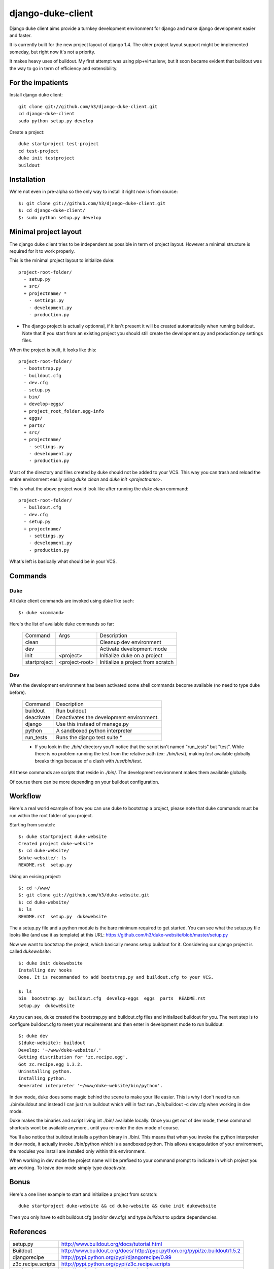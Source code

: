 django-duke-client
==================

Django duke client aims provide a turnkey development environment for django 
and make django development easier and faster.

It is currently built for the new project layout of django 1.4. The older 
project layout support might be implemented someday, but right now it's not
a priority.

It makes heavy uses of buildout. My first attempt was using pip+virtualenv,
but it soon became evident that buildout was the way to go in term of 
efficiency and extensibility.


For the impatients
------------------

Install django duke client::

    git clone git://github.com/h3/django-duke-client.git
    cd django-duke-client
    sudo python setup.py develop

Create a project::

    duke startproject test-project
    cd test-project
    duke init testproject
    buildout


Installation
------------

We're not even in pre-alpha so the only way to install it right now is from 
source::

   $: git clone git://github.com/h3/django-duke-client.git
   $: cd django-duke-client/
   $: sudo python setup.py develop

Minimal project layout
----------------------

The django duke client tries to be independent as possible
in term of project layout. However a minimal structure is
required for it to work properly.

This is the minimal project layout to initialize duke::

    project-root-folder/
      - setup.py
      + src/
      + projectname/ *
        - settings.py
        - development.py
        - production.py

* The django project is actually optionnal, if it isn't present it will be 
  created automatically when running buildout. Note that if you start from
  an existing project you should still create the development.py and 
  production.py settings files.

When the project is built, it looks like this::

    project-root-folder/
      - bootstrap.py
      - buildout.cfg
      - dev.cfg
      - setup.py
      + bin/
      + develop-eggs/
      + project_root_folder.egg-info
      + eggs/
      + parts/
      + src/
      + projectname/
        - settings.py
        - development.py
        - production.py

Most of the directory and files created by duke should not be added to your 
VCS. This way you can trash and reload the entire environment easily using
`duke clean` and `duke init <projectname>`.

This is what the above project would look like after running the `duke clean`
command::

    project-root-folder/
      - buildout.cfg
      - dev.cfg
      - setup.py
      + projectname/
        - settings.py
        - development.py
        - production.py

What's left is basically what should be in your VCS.

Commands
--------

Duke
^^^^

All duke client commands are invoked using `duke` like such::

    $: duke <command>

Here's the list of available duke commands so far:

 +--------------+----------------+-----------------------------------+
 | Command      | Args           | Description                       | 
 +--------------+----------------+-----------------------------------+
 | clean        |                | Cleanup dev environment           |
 +--------------+----------------+-----------------------------------+
 | dev          |                | Activate development mode         |
 +--------------+----------------+-----------------------------------+
 | init         | <project>      | Initialize duke on a project      |
 +--------------+----------------+-----------------------------------+
 | startproject | <project-root> | Initialize a project from scratch |
 +--------------+----------------+-----------------------------------+

Dev
^^^

When the development environment has been activated some shell commands become
available (no need to type duke before).

 +------------+------------------------------------------+
 | Command    | Description                              | 
 +------------+------------------------------------------+
 | buildout   | Run buildout                             |
 +------------+------------------------------------------+
 | deactivate | Deactivates the development environment. |
 +------------+------------------------------------------+
 | django     | Use this instead of manage.py            |
 +------------+------------------------------------------+
 | python     | A sandboxed python interpreter           |
 +------------+------------------------------------------+
 | run_tests  | Runs the django test suite *             |
 +------------+------------------------------------------+

 * If you look in the `./bin/` directory you'll notice that the script isn't
   named "run_tests" but "test". While there is no problem running the test
   from the relative path (ex: `./bin/test`), making `test` available globally 
   breaks things because of a clash with `/usr/bin/test`.

All these commands are scripts that reside in `./bin/`. The development 
environment makes them available globally.

Of course there can be more depending on your buildout configuration.

Workflow
--------

Here's a real world example of how you can use duke to bootstrap a project, 
please note that duke commands must be run within the root folder of you 
project.

Starting from scratch::

    $: duke startproject duke-website
    Created project duke-website
    $: cd duke-website/
    $duke-website/: ls
    README.rst  setup.py

Using an exising project::

    $: cd ~/www/
    $: git clone git://github.com/h3/duke-website.git
    $: cd duke-website/
    $: ls
    README.rst  setup.py  dukewebsite

The a setup.py file and a python module is the bare minimum required to get 
started. You can see what the setup.py file looks like (and use it as 
template) at this URL:
https://github.com/h3/duke-website/blob/master/setup.py

Now we want to bootstrap the project, which basically means setup buildout 
for it. Considering our django project is called `dukewebsite`::

    $: duke init dukewebsite
    Installing dev hooks
    Done. It is recommanded to add bootstrap.py and buildout.cfg to your VCS.

    $: ls
    bin  bootstrap.py  buildout.cfg  develop-eggs  eggs  parts  README.rst	
    setup.py  dukewebsite

As you can see, duke created the bootstrap.py and buildout.cfg files and 
initialized buildout for you. The next step is to configure buildout.cfg to 
meet your requirements and then enter in development mode to run buildout::

    $: duke dev
    $(duke-website): buildout
    Develop: '~/www/duke-website/.'
    Getting distribution for 'zc.recipe.egg'.
    Got zc.recipe.egg 1.3.2.
    Uninstalling python.
    Installing python.
    Generated interpreter '~/www/duke-website/bin/python'.

In dev mode, duke does some magic behind the scene to make your life easier.
This is why I don't need to run ./bin/buildout and instead I can just run 
buildout which will in fact run ./bin/buildout -c dev.cfg when working in dev 
mode. 

Duke makes the binaries and script living int ./bin/ available 
locally. Once you get out of dev mode, these command shortcuts wont be 
available anymore.. until you re-enter the dev mode of course.

You'll also notice that buildout installs a python binary in ./bin/. This 
means that when you invoke the python interpreter in dev mode, it actually 
invoke ./bin/python which is a sandboxed python. This allows encapsulation 
of your environment, the modules you install are installed only within this 
environment.

When working in dev mode the project name will be prefixed to your command 
prompt to indicate in which project you are working. To leave dev mode simply 
type `deactivate`.

Bonus
-----

Here's a one liner example to start and initialize a project from scratch::

    duke startproject duke-website && cd duke-website && duke init dukewebsite

Then you only have to edit buildout.cfg (and/or dev.cfg) and type `buildout` to
update dependencies.

References
----------

+-------------------+--------------------------------------------------------+
| setup.py          | http://www.buildout.org/docs/tutorial.html             |
+-------------------+--------------------------------------------------------+
| Buildout          | http://www.buildout.org/docs/                          |
|                   | http://pypi.python.org/pypi/zc.buildout/1.5.2          | 
+-------------------+--------------------------------------------------------+
| djangorecipe      | http://pypi.python.org/pypi/djangorecipe/0.99          |
+-------------------+--------------------------------------------------------+
| z3c.recipe.scripts| http://pypi.python.org/pypi/z3c.recipe.scripts         |
+-------------------+--------------------------------------------------------+
| mr.developer      | http://pypi.python.org/pypi/mr.developer               |
+-------------------+--------------------------------------------------------+
| Django            | https://docs.djangoproject.com/                        |
+-------------------+--------------------------------------------------------+
| django/buildout   | http://jacobian.org/writing/django-apps-with-buildout/ |
+-------------------+--------------------------------------------------------+

